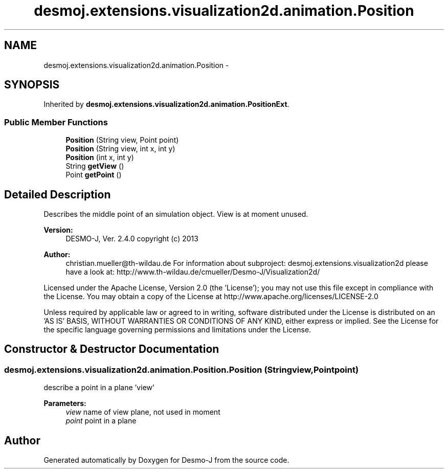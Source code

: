 .TH "desmoj.extensions.visualization2d.animation.Position" 3 "Wed Dec 4 2013" "Version 1.0" "Desmo-J" \" -*- nroff -*-
.ad l
.nh
.SH NAME
desmoj.extensions.visualization2d.animation.Position \- 
.SH SYNOPSIS
.br
.PP
.PP
Inherited by \fBdesmoj\&.extensions\&.visualization2d\&.animation\&.PositionExt\fP\&.
.SS "Public Member Functions"

.in +1c
.ti -1c
.RI "\fBPosition\fP (String view, Point point)"
.br
.ti -1c
.RI "\fBPosition\fP (String view, int x, int y)"
.br
.ti -1c
.RI "\fBPosition\fP (int x, int y)"
.br
.ti -1c
.RI "String \fBgetView\fP ()"
.br
.ti -1c
.RI "Point \fBgetPoint\fP ()"
.br
.in -1c
.SH "Detailed Description"
.PP 
Describes the middle point of an simulation object\&. View is at moment unused\&.
.PP
\fBVersion:\fP
.RS 4
DESMO-J, Ver\&. 2\&.4\&.0 copyright (c) 2013 
.RE
.PP
\fBAuthor:\fP
.RS 4
christian.mueller@th-wildau.de For information about subproject: desmoj\&.extensions\&.visualization2d please have a look at: http://www.th-wildau.de/cmueller/Desmo-J/Visualization2d/
.RE
.PP
Licensed under the Apache License, Version 2\&.0 (the 'License'); you may not use this file except in compliance with the License\&. You may obtain a copy of the License at http://www.apache.org/licenses/LICENSE-2.0
.PP
Unless required by applicable law or agreed to in writing, software distributed under the License is distributed on an 'AS IS' BASIS, WITHOUT WARRANTIES OR CONDITIONS OF ANY KIND, either express or implied\&. See the License for the specific language governing permissions and limitations under the License\&. 
.SH "Constructor & Destructor Documentation"
.PP 
.SS "desmoj\&.extensions\&.visualization2d\&.animation\&.Position\&.Position (Stringview, Pointpoint)"
describe a point in a plane 'view' 
.PP
\fBParameters:\fP
.RS 4
\fIview\fP name of view plane, not used in moment 
.br
\fIpoint\fP point in a plane 
.RE
.PP


.SH "Author"
.PP 
Generated automatically by Doxygen for Desmo-J from the source code\&.
